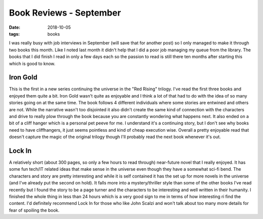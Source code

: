 Book Reviews - September
========================
:date: 2018-10-05
:tags: books

I was really busy with job interviews in September (will save that for another
post) so I only managed to make it through two books this month. Like I noted
last month it didn't help that I did a poor job managing my queue from the
library. The books that I did finish I read in only a few days each so the
passion to read is still there ten months after starting this which is good
to know.

Iron Gold
---------

This is the first in a new series continuing the universe in the "Red Rising"
trilogy. I've read the first three books and enjoyed them quite a bit. Iron
Gold wasn't quite as enjoyable and I think a lot of that had to do with the
idea of so many stories going on at the same time. The book follows 4
different individuals where some stories are entwined and others are not.
While the narrative wasn't too disjointed it also didn't create the same kind
of connection with the characters and drive to really plow through the book
because you are constantly wondering what happens next. It also ended on a bit
of a cliff hanger which is a personal pet peeve for me. I understand it's a
continuing story, but I don't see why books need to have cliffhangers, it
just seems pointless and kind of cheap execution wise. Overall a pretty
enjoyable read that doesn't capture the magic of the original trilogy though
I'll probably read the next book whenever it's out.

Lock In
-------

A relatively short (about 300 pages, so only a few hours to read through)
near-future novel that I really enjoyed. It has some fun tech/IT related ideas
that make sense in the universe even though they have a somewhat sci-fi bend.
The characters and story are pretty interesting and while it is self contained
it has the set up for more novels in the universe (and I've already put the
second on hold). It falls more into a mystery/thriller style than some of the
other books I've read recently but I found the story to be a page turner and
the characters to be interesting and well written in their humanity. I
finished the whole thing in less than 24 hours which is a very good sign to me
in terms of how interesting ri find the content. I'd definitely recommend Lock
In for those who like John Scalzi and won't talk about too many more details
for fear of spoiling the book.
